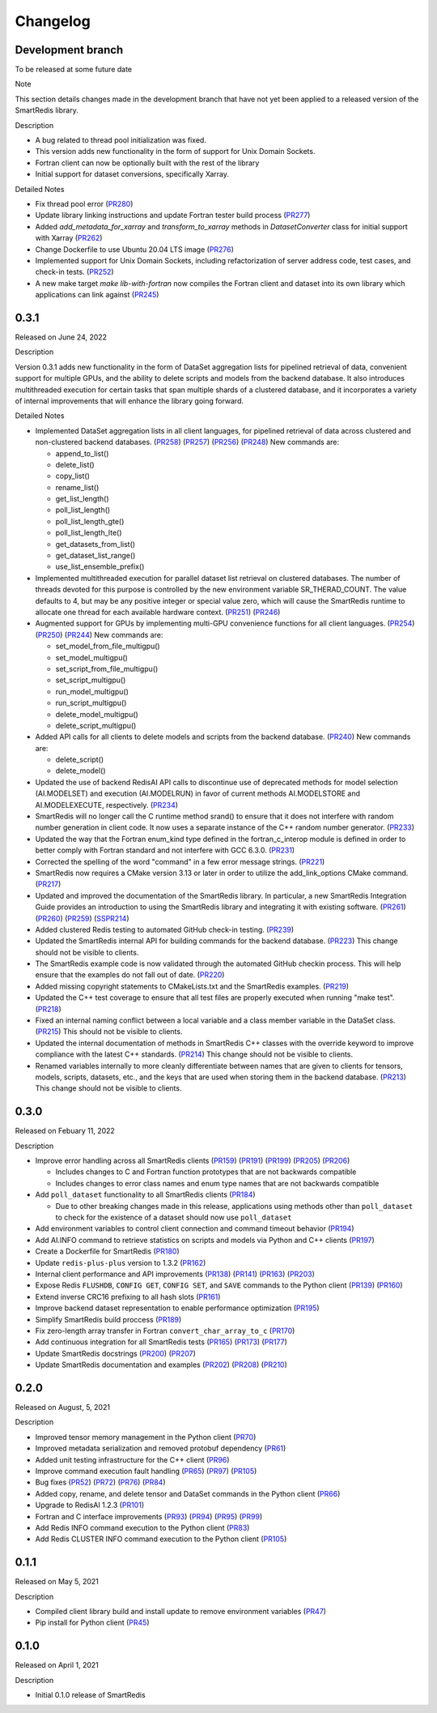 Changelog
=========

Development branch
------------------

To be released at some future date

Note

This section details changes made in the development branch that have not yet been applied to a released version of the SmartRedis library.

Description

- A bug related to thread pool initialization was fixed.
- This version adds new functionality in the form of support for Unix Domain Sockets.
- Fortran client can now be optionally built with the rest of the library
- Initial support for dataset conversions, specifically Xarray.

Detailed Notes

- Fix thread pool error (PR280_)
- Update library linking instructions and update Fortran tester build process (PR277_)
- Added `add_metadata_for_xarray` and `transform_to_xarray` methods in `DatasetConverter` class for initial support with Xarray (PR262_)
- Change Dockerfile to use Ubuntu 20.04 LTS image (PR276_)
- Implemented support for Unix Domain Sockets, including refactorization of server address code, test cases, and check-in tests. (PR252_)
- A new make target `make lib-with-fortran` now compiles the Fortran client and dataset into its own library which applications can link against (PR245_)

.. _PR280: https://github.com/CrayLabs/SmartRedis/pull/280
.. _PR277: https://github.com/CrayLabs/SmartRedis/pull/277
.. _PR262: https://github.com/CrayLabs/SmartRedis/pull/262
.. _PR276: https://github.com/CrayLabs/SmartRedis/pull/276
.. _PR252: https://github.com/CrayLabs/SmartRedis/pull/252
.. _PR245: https://github.com/CrayLabs/SmartRedis/pull/245

0.3.1
-----

Released on June 24, 2022

Description

Version 0.3.1 adds new functionality in the form of DataSet aggregation lists for pipelined retrieval of data, convenient support for multiple GPUs, and the ability to delete scripts and models from the backend database. It also introduces multithreaded execution for certain tasks that span multiple shards of a clustered database, and it incorporates a variety of internal improvements that will enhance the library going forward.

Detailed Notes

- Implemented DataSet aggregation lists in all client languages, for pipelined retrieval of data across clustered and non-clustered backend databases. (PR258_) (PR257_) (PR256_) (PR248_) New commands are:

  - append_to_list()
  - delete_list()
  - copy_list()
  - rename_list()
  - get_list_length()
  - poll_list_length()
  - poll_list_length_gte()
  - poll_list_length_lte()
  - get_datasets_from_list()
  - get_dataset_list_range()
  - use_list_ensemble_prefix()

- Implemented multithreaded execution for parallel dataset list retrieval on clustered databases. The number of threads devoted for this purpose is controlled by the new environment variable SR_THERAD_COUNT. The value defaults to 4, but may be any positive integer or special value zero, which will cause the SmartRedis runtime to allocate one thread for each available hardware context. (PR251_) (PR246_)

- Augmented support for GPUs by implementing multi-GPU convenience functions for all client languages. (PR254_) (PR250_) (PR244_) New commands are:

  - set_model_from_file_multigpu()
  - set_model_multigpu()
  - set_script_from_file_multigpu()
  - set_script_multigpu()
  - run_model_multigpu()
  - run_script_multigpu()
  - delete_model_multigpu()
  - delete_script_multigpu()

- Added API calls for all clients to delete models and scripts from the backend database. (PR240_) New commands are:

  - delete_script()
  - delete_model()

- Updated the use of backend RedisAI API calls to discontinue use of deprecated methods for model selection (AI.MODELSET) and execution (AI.MODELRUN) in favor of current methods AI.MODELSTORE and AI.MODELEXECUTE, respectively. (PR234_)

- SmartRedis will no longer call the C runtime method srand() to ensure that it does not interfere with random number generation in client code. It now uses a separate instance of the C++ random number generator. (PR233_)

- Updated the way that the Fortran enum_kind type defined in the fortran_c_interop module is defined in order to better comply with Fortran standard and not interfere with GCC 6.3.0. (PR231_)

- Corrected the spelling of the word "command" in a few error message strings. (PR221_)

- SmartRedis now requires a CMake version 3.13 or later in order to utilize the add_link_options CMake command. (PR217_)

- Updated and improved the documentation of the SmartRedis library. In particular, a new SmartRedis Integration Guide provides an introduction to using the SmartRedis library and integrating it with existing software. (PR261_) (PR260_) (PR259_) (SSPR214_)

- Added clustered Redis testing to automated GitHub check-in testing. (PR239_)

- Updated the SmartRedis internal API for building commands for the backend database. (PR223_) This change should not be visible to clients.

- The SmartRedis example code is now validated through the automated GitHub checkin process. This will help ensure that the examples do not fall out of date. (PR220_)

- Added missing copyright statements to CMakeLists.txt and the SmartRedis examples. (PR219_)

- Updated the C++ test coverage to ensure that all test files are properly executed when running "make test". (PR218_)

- Fixed an internal naming conflict between a local variable and a class member variable in the DataSet class. (PR215_)  This should not be visible to clients.

- Updated the internal documentation of methods in SmartRedis C++ classes with the override keyword to improve compliance with the latest C++ standards. (PR214_) This change should not be visible to clients.

- Renamed variables internally to more cleanly differentiate between names that are given to clients for tensors, models, scripts, datasets, etc., and the keys that are used when storing them in the backend database. (PR213_) This change should not be visible to clients.

.. _SSPR214: https://github.com/CrayLabs/SmartSim/pull/214
.. _PR261: https://github.com/CrayLabs/SmartRedis/pull/261
.. _PR260: https://github.com/CrayLabs/SmartRedis/pull/260
.. _PR259: https://github.com/CrayLabs/SmartRedis/pull/259
.. _PR258: https://github.com/CrayLabs/SmartRedis/pull/258
.. _PR257: https://github.com/CrayLabs/SmartRedis/pull/257
.. _PR256: https://github.com/CrayLabs/SmartRedis/pull/256
.. _PR254: https://github.com/CrayLabs/SmartRedis/pull/254
.. _PR251: https://github.com/CrayLabs/SmartRedis/pull/251
.. _PR250: https://github.com/CrayLabs/SmartRedis/pull/250
.. _PR248: https://github.com/CrayLabs/SmartRedis/pull/248
.. _PR246: https://github.com/CrayLabs/SmartRedis/pull/246
.. _PR244: https://github.com/CrayLabs/SmartRedis/pull/244
.. _PR240: https://github.com/CrayLabs/SmartRedis/pull/240
.. _PR239: https://github.com/CrayLabs/SmartRedis/pull/239
.. _PR234: https://github.com/CrayLabs/SmartRedis/pull/234
.. _PR233: https://github.com/CrayLabs/SmartRedis/pull/233
.. _PR231: https://github.com/CrayLabs/SmartRedis/pull/231
.. _PR223: https://github.com/CrayLabs/SmartRedis/pull/223
.. _PR221: https://github.com/CrayLabs/SmartRedis/pull/221
.. _PR220: https://github.com/CrayLabs/SmartRedis/pull/220
.. _PR219: https://github.com/CrayLabs/SmartRedis/pull/219
.. _PR218: https://github.com/CrayLabs/SmartRedis/pull/218
.. _PR217: https://github.com/CrayLabs/SmartRedis/pull/217
.. _PR215: https://github.com/CrayLabs/SmartRedis/pull/215
.. _PR214: https://github.com/CrayLabs/SmartRedis/pull/214
.. _PR213: https://github.com/CrayLabs/SmartRedis/pull/213

0.3.0
-----

Released on Febuary 11, 2022

Description

- Improve error handling across all SmartRedis clients (PR159_) (PR191_) (PR199_) (PR205_) (PR206_)

  - Includes changes to C and Fortran function prototypes that are not backwards compatible
  - Includes changes to error class names and enum type names that are not backwards compatible

- Add ``poll_dataset`` functionality to all SmartRedis clients (PR184_)

  - Due to other breaking changes made in this release, applications using methods other than ``poll_dataset`` to check for the existence of a dataset should now use ``poll_dataset``

- Add environment variables to control client connection and command timeout behavior (PR194_)
- Add AI.INFO command to retrieve statistics on scripts and models via Python and C++ clients (PR197_)
- Create a Dockerfile for SmartRedis (PR180_)
- Update ``redis-plus-plus`` version to 1.3.2 (PR162_)
- Internal client performance and API improvements (PR138_) (PR141_) (PR163_) (PR203_)
- Expose Redis ``FLUSHDB``, ``CONFIG GET``, ``CONFIG SET``, and ``SAVE`` commands to the Python client (PR139_) (PR160_)
- Extend inverse CRC16 prefixing to all hash slots (PR161_)
- Improve backend dataset representation to enable performance optimization (PR195_)
- Simplify SmartRedis build proccess (PR189_)
- Fix zero-length array transfer in Fortran ``convert_char_array_to_c`` (PR170_)
- Add continuous integration for all SmartRedis tests (PR165_) (PR173_) (PR177_)
- Update SmartRedis docstrings (PR200_) (PR207_)
- Update SmartRedis documentation and examples (PR202_) (PR208_) (PR210_)

.. _PR138: https://github.com/CrayLabs/SmartRedis/pull/138
.. _PR139: https://github.com/CrayLabs/SmartRedis/pull/139
.. _PR141: https://github.com/CrayLabs/SmartRedis/pull/141
.. _PR159: https://github.com/CrayLabs/SmartRedis/pull/159
.. _PR160: https://github.com/CrayLabs/SmartRedis/pull/160
.. _PR161: https://github.com/CrayLabs/SmartRedis/pull/161
.. _PR162: https://github.com/CrayLabs/SmartRedis/pull/162
.. _PR163: https://github.com/CrayLabs/SmartRedis/pull/163
.. _PR165: https://github.com/CrayLabs/SmartRedis/pull/165
.. _PR170: https://github.com/CrayLabs/SmartRedis/pull/170
.. _PR173: https://github.com/CrayLabs/SmartRedis/pull/173
.. _PR177: https://github.com/CrayLabs/SmartRedis/pull/177
.. _PR180: https://github.com/CrayLabs/SmartRedis/pull/180
.. _PR183: https://github.com/CrayLabs/SmartRedis/pull/183
.. _PR184: https://github.com/CrayLabs/SmartRedis/pull/184
.. _PR189: https://github.com/CrayLabs/SmartRedis/pull/189
.. _PR191: https://github.com/CrayLabs/SmartRedis/pull/191
.. _PR194: https://github.com/CrayLabs/SmartRedis/pull/194
.. _PR195: https://github.com/CrayLabs/SmartRedis/pull/195
.. _PR197: https://github.com/CrayLabs/SmartRedis/pull/197
.. _PR198: https://github.com/CrayLabs/SmartRedis/pull/198
.. _PR199: https://github.com/CrayLabs/SmartRedis/pull/199
.. _PR200: https://github.com/CrayLabs/SmartRedis/pull/200
.. _PR202: https://github.com/CrayLabs/SmartRedis/pull/202
.. _PR203: https://github.com/CrayLabs/SmartRedis/pull/203
.. _PR205: https://github.com/CrayLabs/SmartRedis/pull/205
.. _PR206: https://github.com/CrayLabs/SmartRedis/pull/206
.. _PR207: https://github.com/CrayLabs/SmartRedis/pull/207
.. _PR208: https://github.com/CrayLabs/SmartRedis/pull/208
.. _PR210: https://github.com/CrayLabs/SmartRedis/pull/210

0.2.0
-----

Released on August, 5, 2021

Description

- Improved tensor memory management in the Python client (PR70_)
- Improved metadata serialization and removed protobuf dependency (PR61_)
- Added unit testing infrastructure for the C++ client (PR96_)
- Improve command execution fault handling (PR65_) (PR97_) (PR105_)
- Bug fixes (PR52_) (PR72_) (PR76_) (PR84_)
- Added copy, rename, and delete tensor and DataSet commands in the Python client (PR66_)
- Upgrade to RedisAI 1.2.3 (PR101_)
- Fortran and C interface improvements (PR93_) (PR94_) (PR95_) (PR99_)
- Add Redis INFO command execution to the Python client (PR83_)
- Add Redis CLUSTER INFO command execution to the Python client (PR105_)

.. _PR52: https://github.com/CrayLabs/SmartRedis/pull/52
.. _PR61: https://github.com/CrayLabs/SmartRedis/pull/61
.. _PR65: https://github.com/CrayLabs/SmartRedis/pull/65
.. _PR66: https://github.com/CrayLabs/SmartRedis/pull/66
.. _PR70: https://github.com/CrayLabs/SmartRedis/pull/70
.. _PR72: https://github.com/CrayLabs/SmartRedis/pull/72
.. _PR76: https://github.com/CrayLabs/SmartRedis/pull/76
.. _PR83: https://github.com/CrayLabs/SmartRedis/pull/83
.. _PR84: https://github.com/CrayLabs/SmartRedis/pull/84
.. _PR93: https://github.com/CrayLabs/SmartRedis/pull/93
.. _PR94: https://github.com/CrayLabs/SmartRedis/pull/94
.. _PR95: https://github.com/CrayLabs/SmartRedis/pull/95
.. _PR96: https://github.com/CrayLabs/SmartRedis/pull/96
.. _PR97: https://github.com/CrayLabs/SmartRedis/pull/97
.. _PR99: https://github.com/CrayLabs/SmartRedis/pull/99
.. _PR101: https://github.com/CrayLabs/SmartRedis/pull/101
.. _PR105: https://github.com/CrayLabs/SmartRedis/pull/105

0.1.1
-----

Released on May 5, 2021

Description

- Compiled client library build and install update to remove environment variables (PR47_)
-  Pip install for Python client (PR45_)

.. _PR47: https://github.com/CrayLabs/SmartRedis/pull/47
.. _PR45: https://github.com/CrayLabs/SmartRedis/pull/45

0.1.0
-----

Released on April 1, 2021

Description

- Initial 0.1.0 release of SmartRedis
